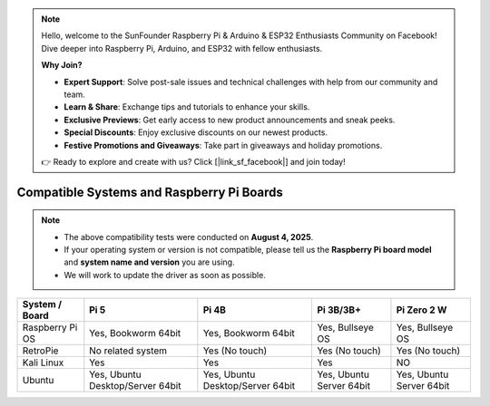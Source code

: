 .. note::

    Hello, welcome to the SunFounder Raspberry Pi & Arduino & ESP32 Enthusiasts Community on Facebook! Dive deeper into Raspberry Pi, Arduino, and ESP32 with fellow enthusiasts.

    **Why Join?**

    - **Expert Support**: Solve post-sale issues and technical challenges with help from our community and team.
    - **Learn & Share**: Exchange tips and tutorials to enhance your skills.
    - **Exclusive Previews**: Get early access to new product announcements and sneak peeks.
    - **Special Discounts**: Enjoy exclusive discounts on our newest products.
    - **Festive Promotions and Giveaways**: Take part in giveaways and holiday promotions.

    👉 Ready to explore and create with us? Click [|link_sf_facebook|] and join today!


.. _compatible_os:

Compatible Systems and Raspberry Pi Boards
===============================================

.. note::

  * The above compatibility tests were conducted on **August 4, 2025**.  
  * If your operating system or version is not compatible, please tell us the **Raspberry Pi board model** and **system name and version** you are using.  
  * We will work to update the driver as soon as possible.


.. list-table::
    :header-rows: 1

    * - System / Board
      - Pi 5
      - Pi 4B
      - Pi 3B/3B+
      - Pi Zero 2 W
    * - Raspberry Pi OS
      - Yes, Bookworm 64bit
      - Yes, Bookworm 64bit
      - Yes, Bullseye OS
      - Yes, Bullseye OS
    * - RetroPie
      - No related system
      - Yes (No touch)
      - Yes (No touch)
      - Yes (No touch)
    * - Kali Linux
      - Yes
      - Yes
      - Yes
      - NO
    * - Ubuntu
      - Yes, Ubuntu Desktop/Server 64bit
      - Yes, Ubuntu Desktop/Server 64bit
      - Yes, Ubuntu Server 64bit
      - Yes, Ubuntu Server 64bit
 
